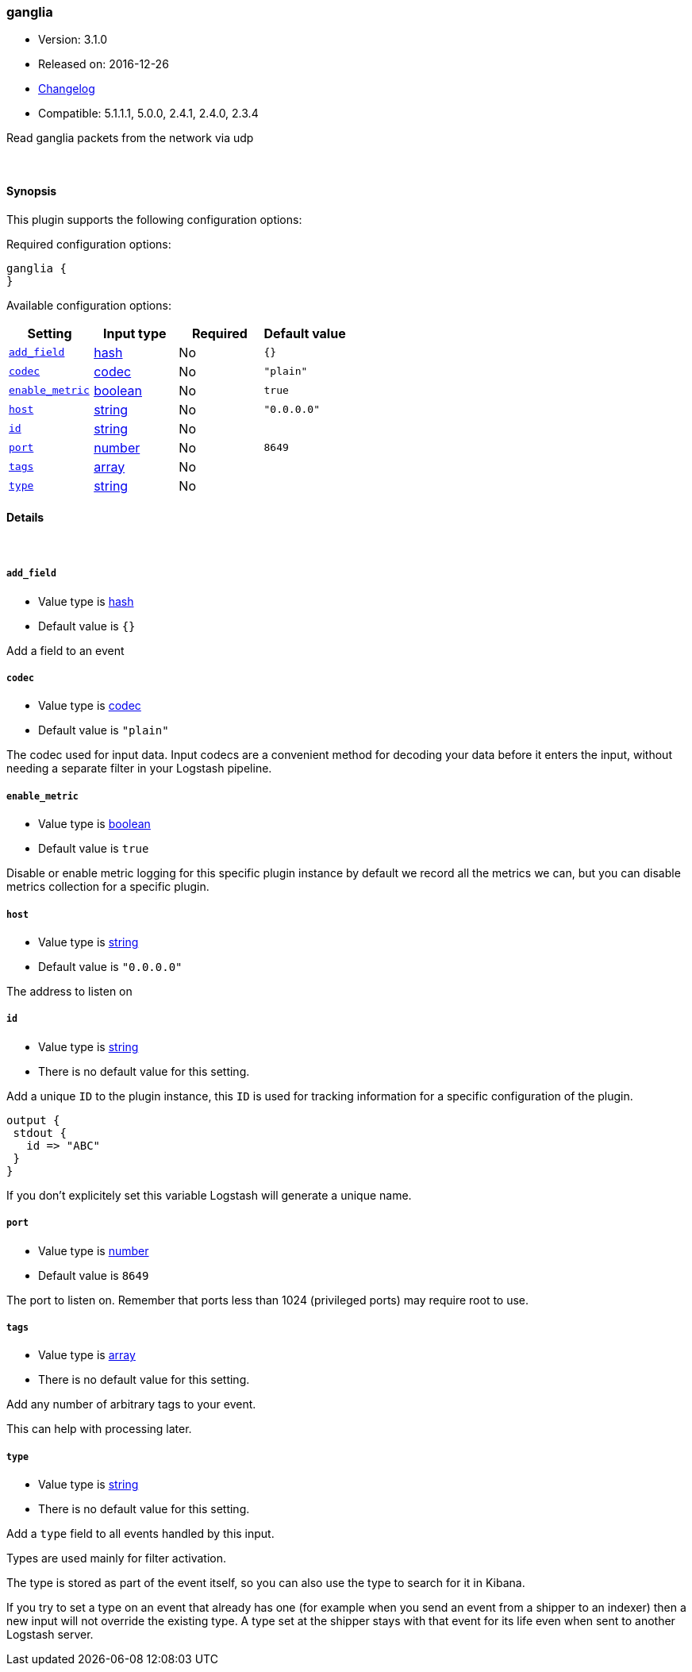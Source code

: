[[plugins-inputs-ganglia]]
=== ganglia

* Version: 3.1.0
* Released on: 2016-12-26
* https://github.com/logstash-plugins/logstash-input-ganglia/blob/master/CHANGELOG.md#310[Changelog]
* Compatible: 5.1.1.1, 5.0.0, 2.4.1, 2.4.0, 2.3.4



Read ganglia packets from the network via udp


&nbsp;

==== Synopsis

This plugin supports the following configuration options:

Required configuration options:

[source,json]
--------------------------
ganglia {
}
--------------------------



Available configuration options:

[cols="<,<,<,<m",options="header",]
|=======================================================================
|Setting |Input type|Required|Default value
| <<plugins-inputs-ganglia-add_field>> |<<hash,hash>>|No|`{}`
| <<plugins-inputs-ganglia-codec>> |<<codec,codec>>|No|`"plain"`
| <<plugins-inputs-ganglia-enable_metric>> |<<boolean,boolean>>|No|`true`
| <<plugins-inputs-ganglia-host>> |<<string,string>>|No|`"0.0.0.0"`
| <<plugins-inputs-ganglia-id>> |<<string,string>>|No|
| <<plugins-inputs-ganglia-port>> |<<number,number>>|No|`8649`
| <<plugins-inputs-ganglia-tags>> |<<array,array>>|No|
| <<plugins-inputs-ganglia-type>> |<<string,string>>|No|
|=======================================================================


==== Details

&nbsp;

[[plugins-inputs-ganglia-add_field]]
===== `add_field` 

  * Value type is <<hash,hash>>
  * Default value is `{}`

Add a field to an event

[[plugins-inputs-ganglia-codec]]
===== `codec` 

  * Value type is <<codec,codec>>
  * Default value is `"plain"`

The codec used for input data. Input codecs are a convenient method for decoding your data before it enters the input, without needing a separate filter in your Logstash pipeline.

[[plugins-inputs-ganglia-enable_metric]]
===== `enable_metric` 

  * Value type is <<boolean,boolean>>
  * Default value is `true`

Disable or enable metric logging for this specific plugin instance
by default we record all the metrics we can, but you can disable metrics collection
for a specific plugin.

[[plugins-inputs-ganglia-host]]
===== `host` 

  * Value type is <<string,string>>
  * Default value is `"0.0.0.0"`

The address to listen on

[[plugins-inputs-ganglia-id]]
===== `id` 

  * Value type is <<string,string>>
  * There is no default value for this setting.

Add a unique `ID` to the plugin instance, this `ID` is used for tracking
information for a specific configuration of the plugin.

```
output {
 stdout {
   id => "ABC"
 }
}
```

If you don't explicitely set this variable Logstash will generate a unique name.

[[plugins-inputs-ganglia-port]]
===== `port` 

  * Value type is <<number,number>>
  * Default value is `8649`

The port to listen on. Remember that ports less than 1024 (privileged
ports) may require root to use.

[[plugins-inputs-ganglia-tags]]
===== `tags` 

  * Value type is <<array,array>>
  * There is no default value for this setting.

Add any number of arbitrary tags to your event.

This can help with processing later.

[[plugins-inputs-ganglia-type]]
===== `type` 

  * Value type is <<string,string>>
  * There is no default value for this setting.

Add a `type` field to all events handled by this input.

Types are used mainly for filter activation.

The type is stored as part of the event itself, so you can
also use the type to search for it in Kibana.

If you try to set a type on an event that already has one (for
example when you send an event from a shipper to an indexer) then
a new input will not override the existing type. A type set at
the shipper stays with that event for its life even
when sent to another Logstash server.


